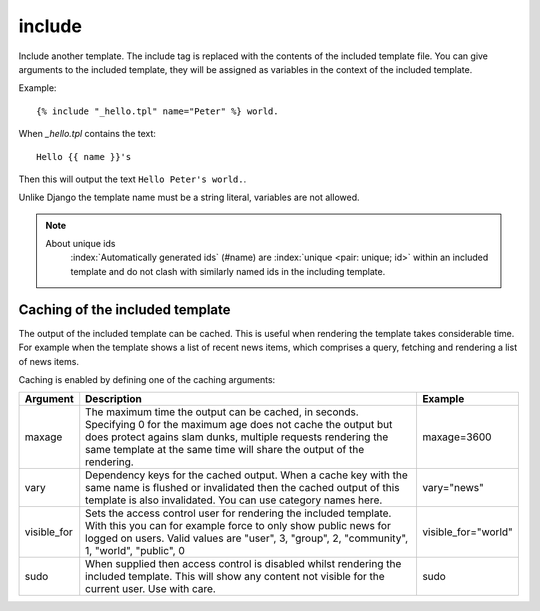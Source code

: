 .. index:: tag; include
.. _tag-include:

include
=======

Include another template. The include tag is replaced with the contents of the included template file. You can give arguments to the included template, they will be assigned as variables in the context of the included template.

Example::

   {% include "_hello.tpl" name="Peter" %} world.

When `_hello.tpl` contains the text::

   Hello {{ name }}'s

Then this will output the text ``Hello Peter's world.``.

Unlike Django the template name must be a string literal, variables are not allowed.

.. note::
   About unique ids
      :index:`Automatically generated ids` (#name) are :index:`unique <pair: unique; id>` within an included template and do not clash with similarly named ids in the including template.

.. seealso:: :ref:`tag-all-include` and :ref:`tag-catinclude`.


Caching of the included template
--------------------------------

The output of the included template can be cached. This is useful when rendering the template takes considerable time. For example when the template shows a list of recent news items, which comprises a query, fetching and rendering a list of news items.

Caching is enabled by defining one of the caching arguments:

+------------+--------------------------------------------------------+--------------------+
|Argument    |Description                                             |Example             |
+============+========================================================+====================+
|maxage      |The maximum time the output can be cached, in seconds.  |maxage=3600         |
|            |Specifying 0 for the maximum age does not cache the     |                    |
|            |output but does protect agains slam dunks, multiple     |                    |
|            |requests rendering the same template at the same time   |                    |
|            |will share the output of the rendering.                 |                    |
|            |                                                        |                    |
+------------+--------------------------------------------------------+--------------------+
|vary        |Dependency keys for the cached output. When a cache key |vary="news"         |
|            |with the same name is flushed or invalidated then the   |                    |
|            |cached output of this template is also invalidated. You |                    |
|            |can use category names here.                            |                    |
|            |                                                        |                    |
+------------+--------------------------------------------------------+--------------------+
|visible_for |Sets the access control user for rendering the included |visible_for="world" |
|            |template.  With this you can for example force to only  |                    |
|            |show public news for logged on users.  Valid values are |                    |
|            |"user", 3, "group", 2, "community", 1, "world",         |                    |
|            |"public", 0                                             |                    |
|            |                                                        |                    |
+------------+--------------------------------------------------------+--------------------+
|sudo        |When supplied then access control is disabled whilst    |sudo                |
|            |rendering the included template. This will show any     |                    |
|            |content not visible for the current user.  Use with     |                    |
|            |care.                                                   |                    |
|            |                                                        |                    |
+------------+--------------------------------------------------------+--------------------+

.. versionadded:: 0.6
   Added the `sudo` option.
